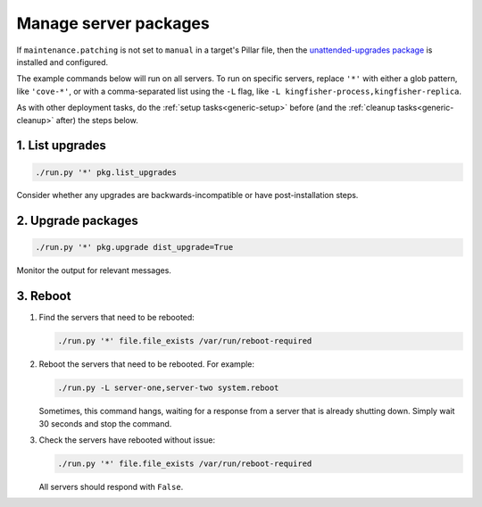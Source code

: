 Manage server packages
======================

If ``maintenance.patching`` is not set to ``manual`` in a target's Pillar file, then the `unattended-upgrades package <https://ubuntu.com/server/docs/package-management#heading--automatic-updates>`__ is installed and configured.

The example commands below will run on all servers. To run on specific servers, replace ``'*'`` with either a glob pattern, like ``'cove-*'``, or with a comma-separated list using the ``-L`` flag, like ``-L kingfisher-process,kingfisher-replica``.

As with other deployment tasks, do the :ref:`setup tasks<generic-setup>` before (and the :ref:`cleanup tasks<generic-cleanup>` after) the steps below.

1. List upgrades
----------------

.. code-block:: bash

   ./run.py '*' pkg.list_upgrades

Consider whether any upgrades are backwards-incompatible or have post-installation steps.

2. Upgrade packages
-------------------

.. code-block:: bash

    ./run.py '*' pkg.upgrade dist_upgrade=True

Monitor the output for relevant messages.

3. Reboot
---------

#. Find the servers that need to be rebooted:

   .. code-block:: bash

      ./run.py '*' file.file_exists /var/run/reboot-required

#. Reboot the servers that need to be rebooted. For example:

   .. code-block:: bash

      ./run.py -L server-one,server-two system.reboot

   Sometimes, this command hangs, waiting for a response from a server that is already shutting down. Simply wait 30 seconds and stop the command.

#. Check the servers have rebooted without issue:

   .. code-block:: bash

      ./run.py '*' file.file_exists /var/run/reboot-required

   All servers should respond with ``False``.

